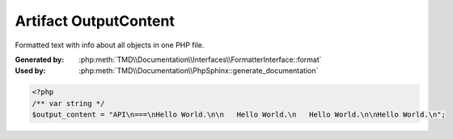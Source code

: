 Artifact OutputContent
======================
Formatted text with info about all objects in one PHP file.

:Generated by: :php:meth:`TMD\\Documentation\\Interfaces\\FormatterInterface::format`
:Used by:      :php:meth:`TMD\\Documentation\\PhpSphinx::generate_documentation`

.. code:: php

   <?php
   /** var string */
   $output_content = "API\n===\nHello World.\n\n   Hello World.\n   Hello World.\n\nHello World.\n";
